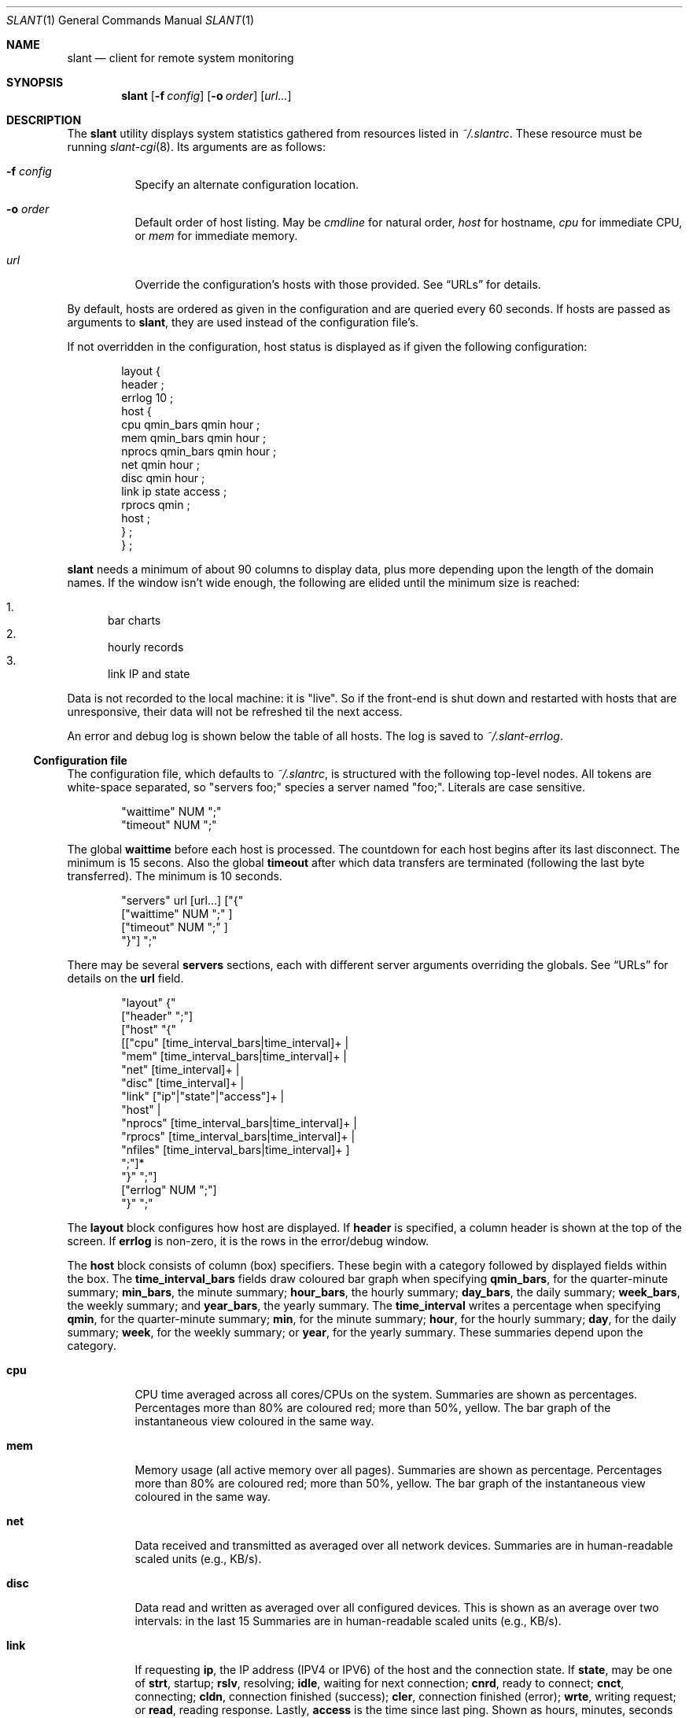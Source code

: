 .\"	$Id$
.\"
.\" Copyright (c) 2018 Kristaps Dzonsons <kristaps@bsd.lv>
.\"
.\" Permission to use, copy, modify, and distribute this software for any
.\" purpose with or without fee is hereby granted, provided that the above
.\" copyright notice and this permission notice appear in all copies.
.\"
.\" THE SOFTWARE IS PROVIDED "AS IS" AND THE AUTHOR DISCLAIMS ALL WARRANTIES
.\" WITH REGARD TO THIS SOFTWARE INCLUDING ALL IMPLIED WARRANTIES OF
.\" MERCHANTABILITY AND FITNESS. IN NO EVENT SHALL THE AUTHOR BE LIABLE FOR
.\" ANY SPECIAL, DIRECT, INDIRECT, OR CONSEQUENTIAL DAMAGES OR ANY DAMAGES
.\" WHATSOEVER RESULTING FROM LOSS OF USE, DATA OR PROFITS, WHETHER IN AN
.\" ACTION OF CONTRACT, NEGLIGENCE OR OTHER TORTIOUS ACTION, ARISING OUT OF
.\" OR IN CONNECTION WITH THE USE OR PERFORMANCE OF THIS SOFTWARE.
.\"
.Dd $Mdocdate$
.Dt SLANT 1
.Os
.Sh NAME
.Nm slant
.Nd client for remote system monitoring
.Sh SYNOPSIS
.Nm slant
.Op Fl f Ar config
.Op Fl o Ar order
.Op Ar url...
.Sh DESCRIPTION
The
.Nm
utility displays system statistics gathered from resources listed in
.Pa ~/.slantrc .
These resource must be running
.Xr slant-cgi 8 .
Its arguments are as follows:
.Bl -tag -width Ds
.It Fl f Ar config
Specify an alternate configuration location.
.It Fl o Ar order
Default order of host listing.
May be
.Ar cmdline
for natural order,
.Ar host
for hostname,
.Ar cpu
for immediate CPU, or
.Ar mem
for immediate memory.
.It Ar url
Override the configuration's hosts with those provided.
See
.Sx URLs
for details.
.El
.Pp
By default, hosts are ordered as given in the configuration and are
queried every 60 seconds.
If hosts are passed as arguments to
.Nm ,
they are used instead of the configuration file's.
.Pp
If not overridden in the configuration, host status is displayed as
if given the following configuration:
.Bd -literal -offset indent
layout {
  header ;
  errlog 10 ;
  host {
    cpu qmin_bars qmin hour ;
    mem qmin_bars qmin hour ;
    nprocs qmin_bars qmin hour ;
    net qmin hour ;
    disc qmin hour ;
    link ip state access ;
    rprocs qmin ;
    host ;
  } ;
} ;
.Ed
.Pp
.Nm
needs a minimum of about 90 columns to display data, plus more depending
upon the length of the domain names.
If the window isn't wide enough, the following are elided until the
minimum size is reached:
.Pp
.Bl -enum -compact
.It
bar charts
.It
hourly records
.It
link IP and state
.El
.Pp
Data is not recorded to the local machine: it is
.Qq live .
So if the front-end is shut down and restarted with hosts that are
unresponsive, their data will not be refreshed til the next access.
.Pp
An error and debug log is shown below the table of all hosts.
The log is saved to
.Pa ~/.slant-errlog .
.Ss Configuration file
The configuration file, which defaults to
.Pa ~/.slantrc ,
is structured with the following top-level nodes.
All tokens are white-space separated, so
.Qq servers foo;
species a server named
.Qq foo; .
Literals are case sensitive.
.Bd -literal -offset indent
"waittime" NUM ";"
"timeout" NUM ";"
.Ed
.Pp
The global
.Li waittime
before each host is processed.
The countdown for each host begins after its last disconnect.
The minimum is 15 secons.
Also the global
.Li timeout
after which data transfers are terminated (following the last byte
transferred).
The minimum is 10 seconds.
.Bd -literal -offset indent
"servers" url [url...] ["{"
  ["waittime" NUM ";" ]
  ["timeout" NUM ";" ]
"}"] ";"
.Ed
.Pp
There may be several
.Cm servers
sections, each with different server arguments overriding the globals.
See
.Sx URLs
for details on the
.Li url
field.
.Bd -literal -offset indent
"layout" {"
  ["header" ";"]
  ["host" "{"
    [["cpu" [time_interval_bars|time_interval]+ |
      "mem" [time_interval_bars|time_interval]+ |
      "net" [time_interval]+ |
      "disc" [time_interval]+ |
      "link" ["ip"|"state"|"access"]+ |
      "host" |
      "nprocs" [time_interval_bars|time_interval]+ |
      "rprocs" [time_interval_bars|time_interval]+ |
      "nfiles" [time_interval_bars|time_interval]+ ]
     ";"]*
   "}" ";"]
  ["errlog" NUM ";"]
"}" ";"
.Ed
.Pp
The
.Cm layout
block configures how host are displayed.
If
.Cm header
is specified, a column header is shown at the top of the screen.
If
.Cm errlog
is non-zero, it is the rows in the error/debug window.
.Pp
The
.Cm host
block consists of column (box) specifiers.
These begin with a category followed by displayed fields within the box.
The
.Cm time_interval_bars
fields draw coloured bar graph when specifying
.Cm qmin_bars ,
for the quarter-minute summary;
.Cm min_bars ,
the minute summary;
.Cm hour_bars ,
the hourly summary;
.Cm day_bars ,
the daily summary;
.Cm week_bars ,
the weekly summary; and
.Cm year_bars ,
the yearly summary.
The
.Cm time_interval
writes a percentage when specifying
.Cm qmin ,
for the quarter-minute summary;
.Cm min ,
for the minute summary;
.Cm hour ,
for the hourly summary;
.Cm day ,
for the daily summary;
.Cm week ,
for the weekly summary; or
.Cm year ,
for the yearly summary.
These summaries depend upon the category.
.Bl -tag -width Ds
.It Cm cpu
CPU time averaged across all cores/CPUs on the system.
Summaries are shown as percentages.
Percentages more than 80% are coloured red; more than 50%, yellow.
The bar graph of the instantaneous view coloured in the same way.
.It Cm mem
Memory usage (all active memory over all pages).
Summaries are shown as percentage.
Percentages more than 80% are coloured red; more than 50%, yellow.
The bar graph of the instantaneous view coloured in the same way.
.It Cm net
Data received and transmitted as averaged over all network devices.
Summaries are in human-readable scaled units (e.g., KB/s).
.It Cm disc
Data read and written as averaged over all configured devices.
This is shown as an average over two intervals: in the last 15
Summaries are in human-readable scaled units (e.g., KB/s).
.It Cm link
If requesting
.Cm ip ,
the IP address (IPV4 or IPV6) of the host and the connection state.
If
.Cm state ,
may be one of
.Li strt ,
startup;
.Li rslv ,
resolving;
.Li idle ,
waiting for next connection;
.Li cnrd ,
ready to connect;
.Li cnct ,
connecting;
.Li cldn ,
connection finished (success);
.Li cler ,
connection finished (error);
.Li wrte ,
writing request; or
.Li read ,
reading response.
Lastly,
.Cm access
is the time since last ping.
Shown as hours, minutes, seconds elapsed.
If a worrying amount of elapsed time has shown, the time will be shown
in yellow.
If the amount indicates problems, it will be shown in red.
.It Cm host
The last data collection time as recorded by the remote host's
collection system.
Shown as hours, minutes, seconds elapsed.
If a worrying amount of elapsed time has shown, the time will be shown
in yellow.
If the amount indicates problems, it will be shown in red.
The last connection time as recorded by the local host's
Shown as hours, minutes, seconds elapsed.
If a worrying amount of elapsed time has shown, the time will be shown
in yellow.
If the amount indicates problems, it will be shown in red.
.It Cm nprocs
The number of running processes over the maximum configured amount.
Summaries are in percentages.
Percentages more than 80% are coloured red; more than 50%, yellow.
The bar graph of the instantaneous view is coloured in the same way.
.It Cm rprocs
Of the commands given to the collector for monitoring, the percentage
that are running.
Summaries are in percentages.
If no commands were given, is always 100%.
If less than 100%, shown in red.
.It Cm nfiles
The number of open files over the maximum possible amount.
Summaries are in percentages.
Percentages more than 80% are coloured red; more than 50%, yellow.
The bar graph of the instantaneous view is coloured in the same way.
.El
.Pp
The hostname (domain name) is always shown first.
.Ss URLs
The URLs passed on the command line or in the configuration file are in
the following format:
.Bd -literal
[https://|http://][username:password@]host[:port][/path][?query]
.Ed
.Pp
If the schema is not provided, HTTP is used regardless of the port (if
given).
The username and password should only be used with HTTPS, but this is
not mandated.
.\" The following requests should be uncommented and used where appropriate.
.\" .Sh CONTEXT
.\" For section 9 functions only.
.\" .Sh RETURN VALUES
.\" For sections 2, 3, and 9 function return values only.
.\" .Sh ENVIRONMENT
.\" For sections 1, 6, 7, and 8 only.
.\" .Sh FILES
.\" .Sh EXIT STATUS
.\" For sections 1, 6, and 8 only.
.Sh EXAMPLES
To query the localhost and a remote machine:
.Bd -literal
% slant -o host
.Ed
.Pp
With the following configuration file:
.Bd -literal -offset indent
waittime 60 ;
servers
  https://remote/slant-cgi
  ;
servers
  localhost/cgi-bin/slant-cgi
  { waittime 15 } ;
.Ed
.Pp
This establishes a default wait time of 60 seconds.
This value is used by the remote host.
The local host has its wait time overriden at 15 seconds.
It uses the default node display.
.Pp
The following is optimised for a quick look at memory and CPU usage of
many hosts, so the error log and header are suppressed.
.Bd -literal -offset indent
waittime 60 ;
servers
  https://remote1/slant-cgi
  https://remote2/slant-cgi
  https://remote3/slant-cgi
  ;
servers
  localhost/cgi-bin/slant-cgi
  { waittime 15 } ;
layout {
  host {
    cpu qmin_bars qmin min hour day ;
    mem qmin_bars qmin min hour day ;
    link access ;
  }
} ;
.Ed
.\" .Sh DIAGNOSTICS
.\" For sections 1, 4, 6, 7, 8, and 9 printf/stderr messages only.
.\" .Sh ERRORS
.\" For sections 2, 3, 4, and 9 errno settings only.
.Sh SEE ALSO
.Xr slant-collectd 8
.\" .Sh STANDARDS
.\" .Sh HISTORY
.\" .Sh AUTHORS
.\" .Sh CAVEATS
.\" .Sh BUGS
